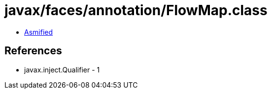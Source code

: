 = javax/faces/annotation/FlowMap.class

 - link:FlowMap-asmified.java[Asmified]

== References

 - javax.inject.Qualifier - 1
